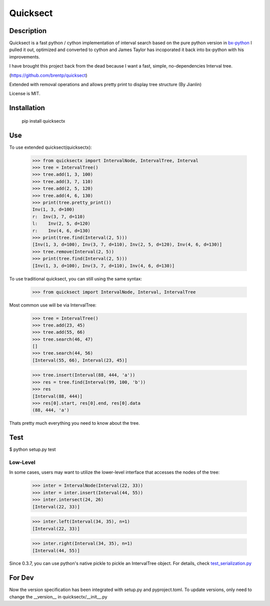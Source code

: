Quicksect
=========

Description
-----------


Quicksect is a fast python / cython implementation of interval search based on the pure python version in 
`bx-python <http://bx-python.trac.bx.psu.edu/>`__ 
I pulled it out, optimized and converted to cython and James Taylor has incoporated it back into bx-python
with his improvements.

I have brought this project back from the dead because I want a fast, simple, no-dependencies Interval
tree.

(https://github.com/brentp/quicksect)

Extended with removal operations and allows pretty print to display tree structure (By Jianlin)


License is MIT.

Installation
------------

    pip install quicksectx

Use
---

To use extended quicksect(quicksectx):

    >>> from quicksectx import IntervalNode, IntervalTree, Interval
    >>> tree = IntervalTree()
    >>> tree.add(1, 3, 100)
    >>> tree.add(3, 7, 110)
    >>> tree.add(2, 5, 120)
    >>> tree.add(4, 6, 130)
    >>> print(tree.pretty_print())
    Inv(1, 3, d=100)
    r:  Inv(3, 7, d=110)
    l:    Inv(2, 5, d=120)
    r:    Inv(4, 6, d=130)
    >>> print(tree.find(Interval(2, 5)))
    [Inv(1, 3, d=100), Inv(3, 7, d=110), Inv(2, 5, d=120), Inv(4, 6, d=130)]
    >>> tree.remove(Interval(2, 5))
    >>> print(tree.find(Interval(2, 5)))
    [Inv(1, 3, d=100), Inv(3, 7, d=110), Inv(4, 6, d=130)]
    

To use traditional quicksect, you can still using the same syntax:

    >>> from quicksect import IntervalNode, Interval, IntervalTree

Most common use will be via IntervalTree:

    >>> tree = IntervalTree()
    >>> tree.add(23, 45)
    >>> tree.add(55, 66)
    >>> tree.search(46, 47)
    []
    >>> tree.search(44, 56)
    [Interval(55, 66), Interval(23, 45)]

    >>> tree.insert(Interval(88, 444, 'a'))
    >>> res = tree.find(Interval(99, 100, 'b'))
    >>> res
    [Interval(88, 444)]
    >>> res[0].start, res[0].end, res[0].data
    (88, 444, 'a')

Thats pretty much everything you need to know about the tree.


Test
----

$ python setup.py test

Low-Level
+++++++++

In some cases, users may want to utilize the lower-level interface that accesses
the nodes of the tree:

    >>> inter = IntervalNode(Interval(22, 33))
    >>> inter = inter.insert(Interval(44, 55))
    >>> inter.intersect(24, 26)
    [Interval(22, 33)]

    >>> inter.left(Interval(34, 35), n=1)
    [Interval(22, 33)]

    >>> inter.right(Interval(34, 35), n=1)
    [Interval(44, 55)]


Since 0.3.7, you can use python's native pickle to pickle an IntervalTree object. For details, check 
`test_serialization.py <https://github.com/jianlins/quicksectx/blob/master/tests/test_serialization.py/>`__ 

For Dev
----

Now the version specification has been integrated with setup.py and pyproject.toml. To update versions, only need to change the __version__ in quicksectx/__init__.py
